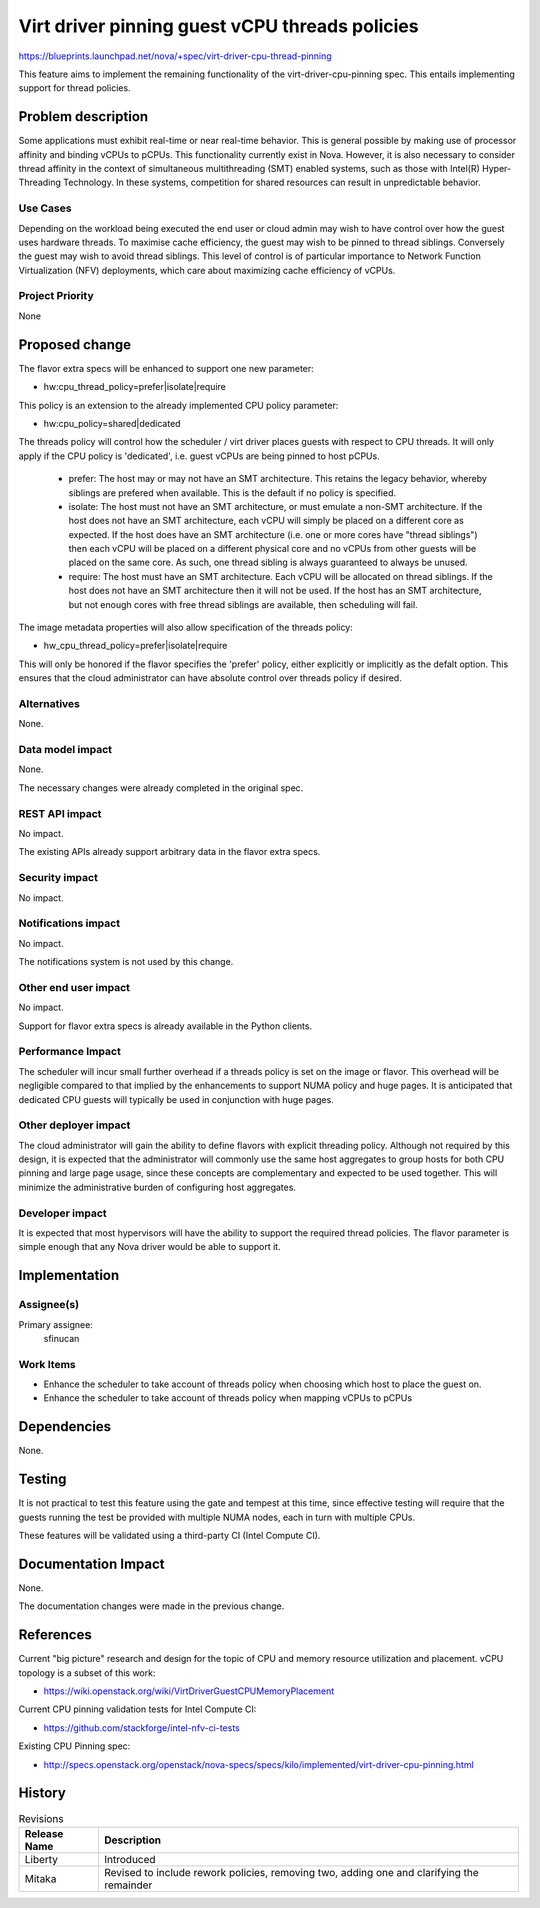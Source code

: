 ..
 This work is licensed under a Creative Commons Attribution 3.0 Unported
 License.

 http://creativecommons.org/licenses/by/3.0/legalcode

===============================================
Virt driver pinning guest vCPU threads policies
===============================================

https://blueprints.launchpad.net/nova/+spec/virt-driver-cpu-thread-pinning

This feature aims to implement the remaining functionality of the
virt-driver-cpu-pinning spec. This entails implementing support for thread
policies.

Problem description
===================

Some applications must exhibit real-time or near real-time behavior. This
is general possible by making use of processor affinity and binding vCPUs to
pCPUs. This functionality currently exist in Nova. However, it is also
necessary to consider thread affinity in the context of simultaneous
multithreading (SMT) enabled systems, such as those with Intel(R)
Hyper-Threading Technology. In these systems, competition for shared resources
can result in unpredictable behavior.

Use Cases
----------

Depending on the workload being executed the end user or cloud admin may wish
to have control over how the guest uses hardware threads. To maximise cache
efficiency, the guest may wish to be pinned to thread siblings. Conversely
the guest may wish to avoid thread siblings. This level of control is of
particular importance to Network Function Virtualization (NFV) deployments,
which care about maximizing cache efficiency of vCPUs.

Project Priority
-----------------

None

Proposed change
===============

The flavor extra specs will be enhanced to support one new parameter:

* hw:cpu_thread_policy=prefer|isolate|require

This policy is an extension to the already implemented CPU policy parameter:

* hw:cpu_policy=shared|dedicated

The threads policy will control how the scheduler / virt driver places guests
with respect to CPU threads. It will only apply if the CPU policy is
'dedicated', i.e. guest vCPUs are being pinned to host pCPUs.

 - prefer: The host may or may not have an SMT architecture. This retains the
   legacy behavior, whereby siblings are prefered when available. This is the
   default if no policy is specified.
 - isolate: The host must not have an SMT architecture, or must emulate a
   non-SMT architecture. If the host does not have an SMT architecture, each
   vCPU will simply be placed on a different core as expected. If the host
   does have an SMT architecture (i.e. one or more cores have "thread
   siblings") then each vCPU will be placed on a different physical core
   and no vCPUs from other guests will be placed on the same core. As such,
   one thread sibling is always guaranteed to always be unused.
 - require: The host must have an SMT architecture. Each vCPU will be
   allocated on thread siblings. If the host does not have an SMT architecture
   then it will not be used. If the host has an SMT architecture, but not
   enough cores with free thread siblings are available, then scheduling
   will fail.

The image metadata properties will also allow specification of the threads
policy:

* hw_cpu_thread_policy=prefer|isolate|require

This will only be honored if the flavor specifies the 'prefer' policy, either
explicitly or implicitly as the defalt option. This ensures that the cloud
administrator can have absolute control over threads policy if desired.

Alternatives
------------

None.

Data model impact
-----------------

None.

The necessary changes were already completed in the original spec.

REST API impact
---------------

No impact.

The existing APIs already support arbitrary data in the flavor extra specs.

Security impact
---------------

No impact.

Notifications impact
--------------------

No impact.

The notifications system is not used by this change.

Other end user impact
---------------------

No impact.

Support for flavor extra specs is already available in the Python clients.

Performance Impact
------------------

The scheduler will incur small further overhead if a threads policy is set
on the image or flavor. This overhead will be negligible compared to that
implied by the enhancements to support NUMA policy and huge pages. It is
anticipated that dedicated CPU guests will typically be used in conjunction
with huge pages.

Other deployer impact
---------------------

The cloud administrator will gain the ability to define flavors with explicit
threading policy. Although not required by this design, it is expected that
the administrator will commonly use the same host aggregates to group hosts
for both CPU pinning and large page usage, since these concepts are
complementary and expected to be used together. This will minimize the
administrative burden of configuring host aggregates.

Developer impact
----------------

It is expected that most hypervisors will have the ability to support the
required thread policies. The flavor parameter is simple enough that any Nova
driver would be able to support it.

Implementation
==============

Assignee(s)
-----------

Primary assignee:
  sfinucan

Work Items
----------

* Enhance the scheduler to take account of threads policy when choosing
  which host to place the guest on.

* Enhance the scheduler to take account of threads policy when mapping
  vCPUs to pCPUs

Dependencies
============

None.

Testing
=======

It is not practical to test this feature using the gate and tempest at this
time, since effective testing will require that the guests running the test
be provided with multiple NUMA nodes, each in turn with multiple CPUs.

These features will be validated using a third-party CI (Intel Compute CI).

Documentation Impact
====================

None.

The documentation changes were made in the previous change.

References
==========

Current "big picture" research and design for the topic of CPU and memory
resource utilization and placement. vCPU topology is a subset of this
work:

* https://wiki.openstack.org/wiki/VirtDriverGuestCPUMemoryPlacement

Current CPU pinning validation tests for Intel Compute CI:

* https://github.com/stackforge/intel-nfv-ci-tests

Existing CPU Pinning spec:

* http://specs.openstack.org/openstack/nova-specs/specs/kilo/implemented/virt-driver-cpu-pinning.html

History
=======

.. list-table:: Revisions
   :header-rows: 1

   * - Release Name
     - Description
   * - Liberty
     - Introduced
   * - Mitaka
     - Revised to include rework policies, removing two, adding one and
       clarifying the remainder
